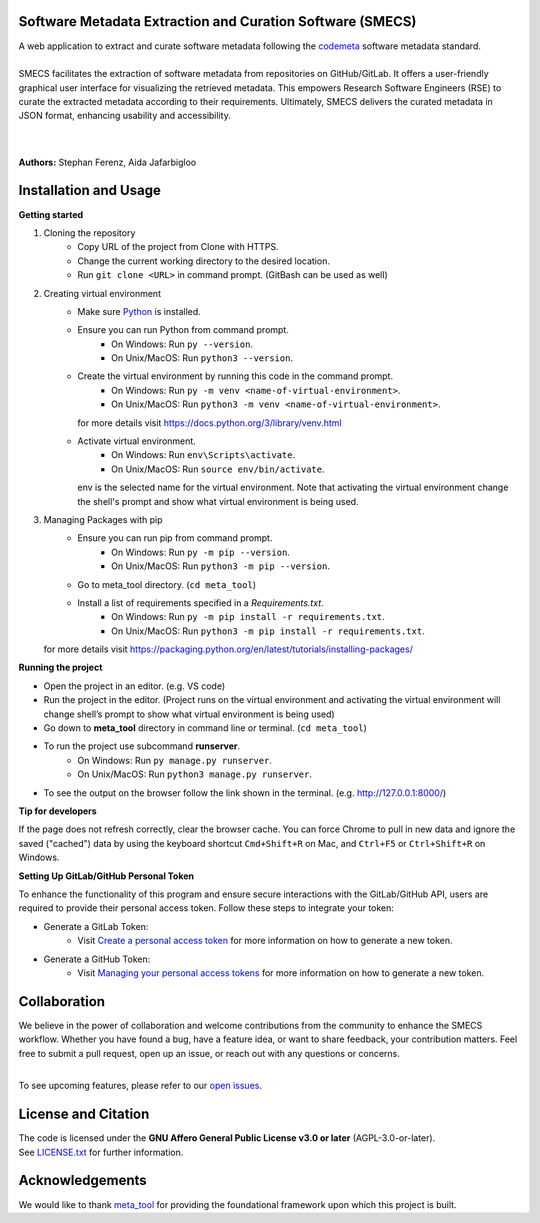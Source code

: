 
Software Metadata Extraction and Curation Software (SMECS)
__________________________________________________________
| A web application to extract and curate software metadata following the `codemeta <https://codemeta.github.io/>`_ software metadata standard.
|
| SMECS facilitates the extraction of software metadata from repositories on GitHub/GitLab. It offers a user-friendly graphical user interface for visualizing the retrieved metadata. This empowers Research Software Engineers (RSE) to curate the extracted metadata according to their requirements. Ultimately, SMECS delivers the curated metadata in JSON format, enhancing usability and accessibility.
|
|
**Authors:** Stephan Ferenz, Aida Jafarbigloo


Installation and Usage
__________________________________________________________
**Getting started**

#. Cloning the repository
     * Copy URL of the project from Clone with HTTPS.
     * Change the current working directory to   the desired location.
     * Run ``git clone <URL>`` in command prompt. (GitBash can be used as well)
#. Creating virtual environment
     * Make sure `Python <https://www.python.org/>`_ is installed.
     * Ensure you can run Python from command prompt.
         * On Windows: Run ``py --version``. 
         * On Unix/MacOS: Run ``python3 --version``. 
     * Create the virtual environment by running this code in the command prompt.
         * On Windows: Run ``py -m venv <name-of-virtual-environment>``.
         * On Unix/MacOS: Run ``python3 -m venv <name-of-virtual-environment>``.
       | for more details visit https://docs.python.org/3/library/venv.html
     * Activate virtual environment.
         * On Windows: Run ``env\Scripts\activate``. 
         * On Unix/MacOS: Run ``source env/bin/activate``.
       env is the selected name for the virtual environment.
       Note that activating the virtual environment change the shell's prompt and show what virtual
       environment is being used.
#. Managing Packages with pip
     * Ensure you can run pip from command prompt.
         * On Windows: Run ``py -m pip --version``.
         * On Unix/MacOS: Run ``python3 -m pip --version``.
     * Go to meta_tool directory. (``cd meta_tool``)
     * Install a list of requirements specified in a *Requirements.txt*.
         * On Windows: Run ``py -m pip install -r requirements.txt``.
         * On Unix/MacOS: Run ``python3 -m pip install -r requirements.txt``.
   | for more details visit https://packaging.python.org/en/latest/tutorials/installing-packages/ 
     


**Running the project**

* Open the project in an editor. (e.g. VS code)
* Run the project in the editor. (Project runs on the virtual environment and activating the virtual environment will change shell’s prompt to show what virtual environment is being used)
* Go down to **meta_tool** directory in command line or terminal. (``cd meta_tool``)
* To run the project use subcommand **runserver**.
    * On Windows: Run ``py manage.py runserver``.
    * On Unix/MacOS: Run ``python3 manage.py runserver``.
* To see the output on the browser follow the link shown in the terminal. (e.g. http://127.0.0.1:8000/)


**Tip for developers**

If the page does not refresh correctly, clear the browser cache. You can force Chrome to pull in new data and ignore the saved ("cached") data by using the keyboard shortcut ``Cmd+Shift+R`` on Mac, and ``Ctrl+F5`` or ``Ctrl+Shift+R`` on Windows. 


**Setting Up GitLab/GitHub Personal Token**

To enhance the functionality of this program and ensure secure interactions with the GitLab/GitHub API, users are required to provide their personal access token. Follow these steps to integrate your token:

* Generate a GitLab Token:
    * Visit `Create a personal access token <https://docs.gitlab.com/ee/user/profile/personal_access_tokens.html#create-a-personal-access-token>`_ for more information on how to generate a new token.


* Generate a GitHub Token:
    * Visit `Managing your personal access tokens <https://docs.github.com/en/authentication/keeping-your-account-and-data-secure/managing-your-personal-access-tokens>`_ for more information on how to generate a new token.


Collaboration
__________________________________________________________
| We believe in the power of collaboration and welcome contributions from the community to enhance the SMECS workflow. Whether you have found a bug, have a feature idea, or want to share feedback, your contribution matters. Feel free to submit a pull request, open up an issue, or reach out with any questions or concerns.
|
To see upcoming features, please refer to our `open issues <https://gitlab.com/zdin-zle/zle-platform/repository/meta_tool/-/issues>`_.


License and Citation
__________________________________________________________
| The code is licensed under the **GNU Affero General Public License v3.0 or later** (AGPL-3.0-or-later).
| See `LICENSE.txt <LICENSE.txt>`_ for further information.


Acknowledgements
__________________________________________________________
We would like to thank `meta_tool <https://github.com/rl-institut/meta_tool>`_ for providing the foundational framework upon which this project is built.


.. |badge_license| image:: https://img.shields.io/github/license/rl-institut/meta_tool
    :target: LICENSE.txt
    :alt: License

.. |badge_contributing| image:: https://img.shields.io/badge/contributions-welcome-brightgreen.svg?style=flat
    :alt: contributions

.. |badge_repo_counts| image:: http://hits.dwyl.com/rl-institut/meta_tool.svg
    :alt: counter

.. |badge_contributors| image:: https://img.shields.io/badge/all_contributors-1-orange.svg?style=flat-square
    :alt: contributors

.. |badge_issue_open| image:: https://img.shields.io/github/issues-raw/rl-institut/meta_tool
    :alt: open issues

.. |badge_issue_closes| image:: https://img.shields.io/github/issues-closed-raw/rl-institut/meta_tool
    :alt: closes issues

.. |badge_pr_open| image:: https://img.shields.io/github/issues-pr-raw/rl-institut/meta_tool
    :alt: closes issues

.. |badge_pr_closes| image:: https://img.shields.io/github/issues-pr-closed-raw/rl-institut/meta_tool
    :alt: closes issues
    

